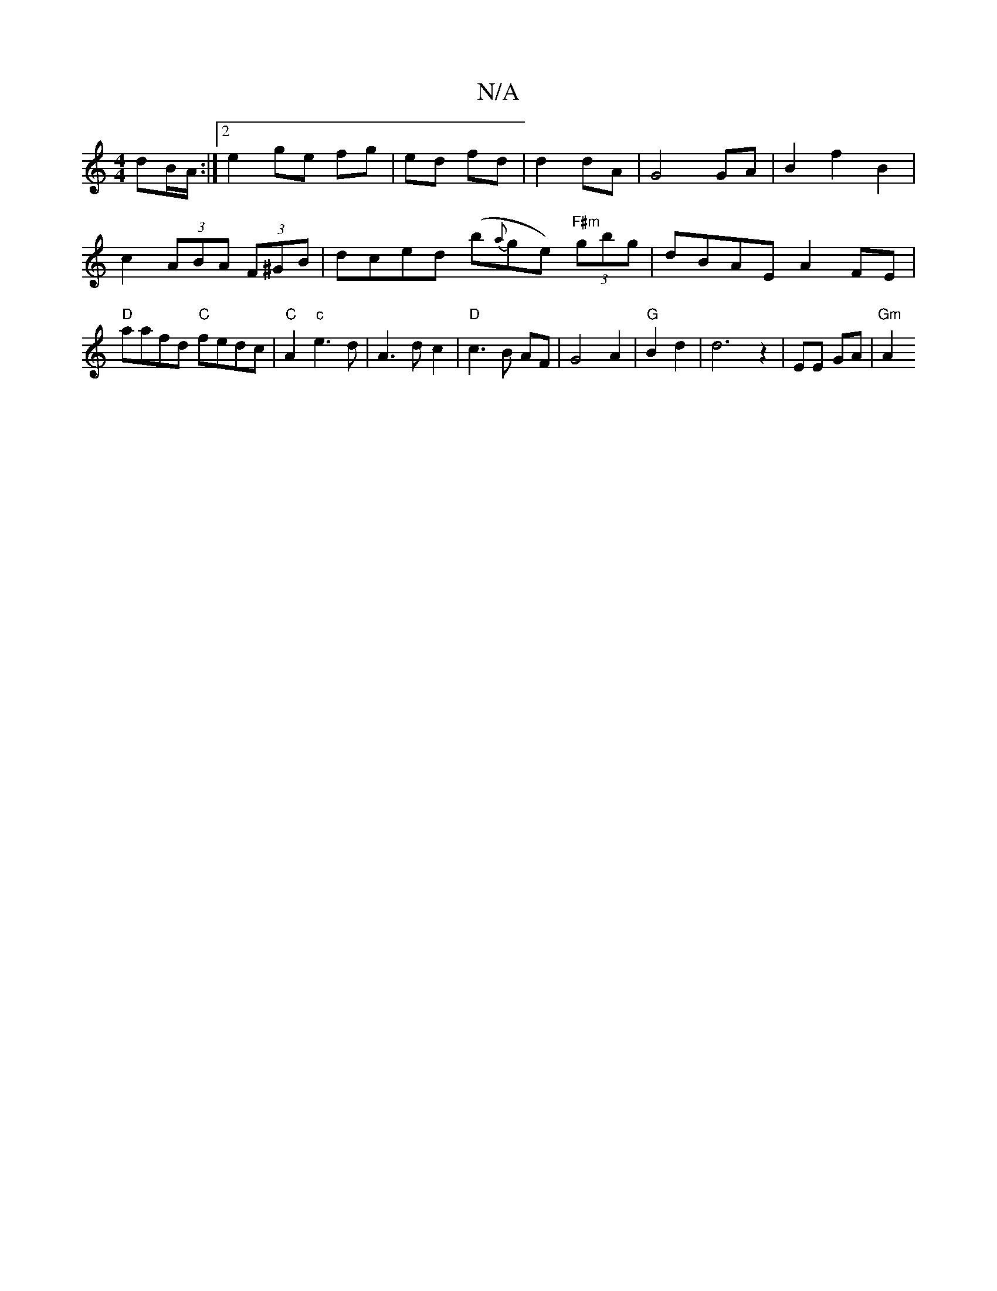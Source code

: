 X:1
T:N/A
M:4/4
R:N/A
K:Cmajor
dB/2A/:|2 e2 ge fg|ed fd|d2 dA|G4 GA|B2 f2 B2 | c2(3ABA (3F^GB | dced (b{a}ge)"F#m" (3gbg | dBAE A2 FE | "D" aafd "C" fedc | "C"A2"c"e3 d|A3 d c2| "D"c3 B AF | G4 A2 | "G"B2 d2 | d6 z2|EE GA | "Gm" A2